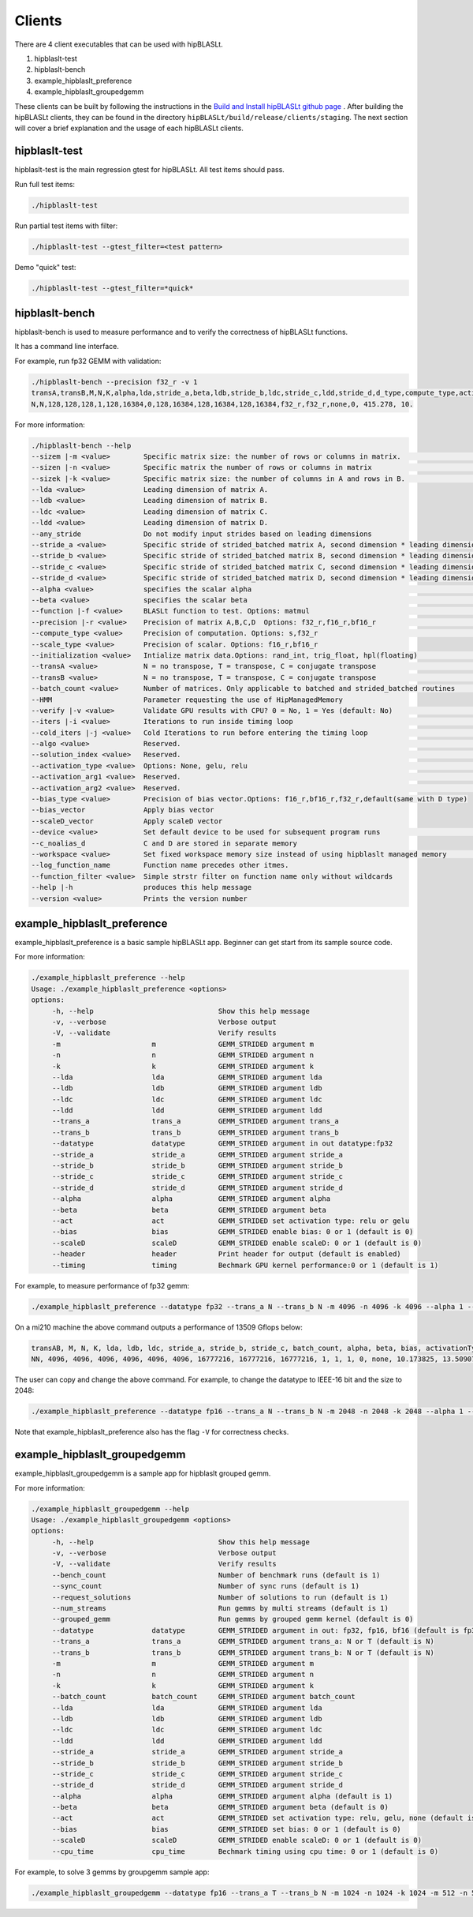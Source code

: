 ============================
Clients
============================

There are 4 client executables that can be used with hipBLASLt.

1. hipblaslt-test

2. hipblaslt-bench

3. example_hipblaslt_preference

4. example_hipblaslt_groupedgemm

These clients can be built by following the instructions in the `Build and Install hipBLASLt github page <https://github.com/ROCmSoftwarePlatform/hipBLASLt>`_ . After building the hipBLASLt clients, they can be found in the directory ``hipBLASLt/build/release/clients/staging``.
The next section will cover a brief explanation and the usage of each hipBLASLt clients.

hipblaslt-test
============================
hipblaslt-test is the main regression gtest for hipBLASLt. All test items should pass.

Run full test items:

.. code-block:: bash

   ./hipblaslt-test

Run partial test items with filter:

.. code-block:: bash

   ./hipblaslt-test --gtest_filter=<test pattern>

Demo "quick" test:

.. code-block:: bash

   ./hipblaslt-test --gtest_filter=*quick*

hipblaslt-bench
============================
hipblaslt-bench is used to measure performance and to verify the correctness of hipBLASLt functions.

It has a command line interface.

For example, run fp32 GEMM with validation:

.. code-block:: bash

   ./hipblaslt-bench --precision f32_r -v 1
   transA,transB,M,N,K,alpha,lda,stride_a,beta,ldb,stride_b,ldc,stride_c,ldd,stride_d,d_type,compute_type,activation_type,bias_vector,hipblaslt-Gflops,us
   N,N,128,128,128,1,128,16384,0,128,16384,128,16384,128,16384,f32_r,f32_r,none,0, 415.278, 10.

For more information:

.. code-block:: bash

   ./hipblaslt-bench --help
   --sizem |-m <value>        Specific matrix size: the number of rows or columns in matrix.                      (Default value is: 128)
   --sizen |-n <value>        Specific matrix the number of rows or columns in matrix                             (Default value is: 128)
   --sizek |-k <value>        Specific matrix size: the number of columns in A and rows in B.                     (Default value is: 128)
   --lda <value>              Leading dimension of matrix A.
   --ldb <value>              Leading dimension of matrix B.
   --ldc <value>              Leading dimension of matrix C.
   --ldd <value>              Leading dimension of matrix D.
   --any_stride               Do not modify input strides based on leading dimensions
   --stride_a <value>         Specific stride of strided_batched matrix A, second dimension * leading dimension.
   --stride_b <value>         Specific stride of strided_batched matrix B, second dimension * leading dimension.
   --stride_c <value>         Specific stride of strided_batched matrix C, second dimension * leading dimension.
   --stride_d <value>         Specific stride of strided_batched matrix D, second dimension * leading dimension.
   --alpha <value>            specifies the scalar alpha                                                          (Default value is: 1)
   --beta <value>             specifies the scalar beta                                                           (Default value is: 0)
   --function |-f <value>     BLASLt function to test. Options: matmul                                            (Default value is: matmul)
   --precision |-r <value>    Precision of matrix A,B,C,D  Options: f32_r,f16_r,bf16_r                            (Default value is: f16_r)
   --compute_type <value>     Precision of computation. Options: s,f32_r                                          (Default value is: f32_r)
   --scale_type <value>       Precision of scalar. Options: f16_r,bf16_r
   --initialization <value>   Intialize matrix data.Options: rand_int, trig_float, hpl(floating)                  (Default value is: hpl)
   --transA <value>           N = no transpose, T = transpose, C = conjugate transpose                            (Default value is: N)
   --transB <value>           N = no transpose, T = transpose, C = conjugate transpose                            (Default value is: N)
   --batch_count <value>      Number of matrices. Only applicable to batched and strided_batched routines         (Default value is: 1)
   --HMM                      Parameter requesting the use of HipManagedMemory
   --verify |-v <value>       Validate GPU results with CPU? 0 = No, 1 = Yes (default: No)                        (Default value is: )
   --iters |-i <value>        Iterations to run inside timing loop                                                (Default value is: 10)
   --cold_iters |-j <value>   Cold Iterations to run before entering the timing loop                              (Default value is: 2)
   --algo <value>             Reserved.                                                                           (Default value is: 0)
   --solution_index <value>   Reserved.                                                                           (Default value is: 0)
   --activation_type <value>  Options: None, gelu, relu                                                           (Default value is: none)
   --activation_arg1 <value>  Reserved.                                                                           (Default value is: 0)
   --activation_arg2 <value>  Reserved.                                                                           (Default value is: inf)
   --bias_type <value>        Precision of bias vector.Options: f16_r,bf16_r,f32_r,default(same with D type)
   --bias_vector              Apply bias vector
   --scaleD_vector            Apply scaleD vector
   --device <value>           Set default device to be used for subsequent program runs                           (Default value is: 0)
   --c_noalias_d              C and D are stored in separate memory
   --workspace <value>        Set fixed workspace memory size instead of using hipblaslt managed memory           (Default value is: 0)
   --log_function_name        Function name precedes other itmes.
   --function_filter <value>  Simple strstr filter on function name only without wildcards
   --help |-h                 produces this help message
   --version <value>          Prints the version number

example_hipblaslt_preference
============================
example_hipblaslt_preference is a basic sample hipBLASLt app. Beginner can get start from its sample source code.

For more information:

.. code-block:: bash

   ./example_hipblaslt_preference --help
   Usage: ./example_hipblaslt_preference <options>
   options:
        -h, --help                              Show this help message
        -v, --verbose                           Verbose output
        -V, --validate                          Verify results
        -m                      m               GEMM_STRIDED argument m
        -n                      n               GEMM_STRIDED argument n
        -k                      k               GEMM_STRIDED argument k
        --lda                   lda             GEMM_STRIDED argument lda
        --ldb                   ldb             GEMM_STRIDED argument ldb
        --ldc                   ldc             GEMM_STRIDED argument ldc
        --ldd                   ldd             GEMM_STRIDED argument ldd
        --trans_a               trans_a         GEMM_STRIDED argument trans_a
        --trans_b               trans_b         GEMM_STRIDED argument trans_b
        --datatype              datatype        GEMM_STRIDED argument in out datatype:fp32
        --stride_a              stride_a        GEMM_STRIDED argument stride_a
        --stride_b              stride_b        GEMM_STRIDED argument stride_b
        --stride_c              stride_c        GEMM_STRIDED argument stride_c
        --stride_d              stride_d        GEMM_STRIDED argument stride_d
        --alpha                 alpha           GEMM_STRIDED argument alpha
        --beta                  beta            GEMM_STRIDED argument beta
        --act                   act             GEMM_STRIDED set activation type: relu or gelu
        --bias                  bias            GEMM_STRIDED enable bias: 0 or 1 (default is 0)
        --scaleD                scaleD          GEMM_STRIDED enable scaleD: 0 or 1 (default is 0)
        --header                header          Print header for output (default is enabled)
        --timing                timing          Bechmark GPU kernel performance:0 or 1 (default is 1)

For example, to measure performance of fp32 gemm:

.. code-block:: bash

   ./example_hipblaslt_preference --datatype fp32 --trans_a N --trans_b N -m 4096 -n 4096 -k 4096 --alpha 1 --beta 1

On a mi210 machine the above command outputs a performance of 13509 Gflops below:

.. code-block:: bash

   transAB, M, N, K, lda, ldb, ldc, stride_a, stride_b, stride_c, batch_count, alpha, beta, bias, activationType, ms, tflops
   NN, 4096, 4096, 4096, 4096, 4096, 4096, 16777216, 16777216, 16777216, 1, 1, 1, 0, none, 10.173825, 13.509074

The user can copy and change the above command. For example, to change the datatype to IEEE-16 bit and the size to 2048:

.. code-block:: bash

   ./example_hipblaslt_preference --datatype fp16 --trans_a N --trans_b N -m 2048 -n 2048 -k 2048 --alpha 1 --beta 1

Note that example_hipblaslt_preference also has the flag ``-V`` for correctness checks.

example_hipblaslt_groupedgemm
============================
example_hipblaslt_groupedgemm is a sample app for hipblaslt grouped gemm.

For more information:

.. code-block:: bash

   ./example_hipblaslt_groupedgemm --help
   Usage: ./example_hipblaslt_groupedgemm <options>
   options:
        -h, --help                              Show this help message
        -v, --verbose                           Verbose output
        -V, --validate                          Verify results
        --bench_count                           Number of benchmark runs (default is 1)
        --sync_count                            Number of sync runs (default is 1)
        --request_solutions                     Number of solutions to run (default is 1)
        --num_streams                           Run gemms by multi streams (default is 1)
        --grouped_gemm                          Run gemms by grouped gemm kernel (default is 0)
        --datatype              datatype        GEMM_STRIDED argument in out: fp32, fp16, bf16 (default is fp32)
        --trans_a               trans_a         GEMM_STRIDED argument trans_a: N or T (default is N)
        --trans_b               trans_b         GEMM_STRIDED argument trans_b: N or T (default is N)
        -m                      m               GEMM_STRIDED argument m
        -n                      n               GEMM_STRIDED argument n
        -k                      k               GEMM_STRIDED argument k
        --batch_count           batch_count     GEMM_STRIDED argument batch_count
        --lda                   lda             GEMM_STRIDED argument lda
        --ldb                   ldb             GEMM_STRIDED argument ldb
        --ldc                   ldc             GEMM_STRIDED argument ldc
        --ldd                   ldd             GEMM_STRIDED argument ldd
        --stride_a              stride_a        GEMM_STRIDED argument stride_a
        --stride_b              stride_b        GEMM_STRIDED argument stride_b
        --stride_c              stride_c        GEMM_STRIDED argument stride_c
        --stride_d              stride_d        GEMM_STRIDED argument stride_d
        --alpha                 alpha           GEMM_STRIDED argument alpha (default is 1)
        --beta                  beta            GEMM_STRIDED argument beta (default is 0)
        --act                   act             GEMM_STRIDED set activation type: relu, gelu, none (default is none)
        --bias                  bias            GEMM_STRIDED set bias: 0 or 1 (default is 0)
        --scaleD                scaleD          GEMM_STRIDED enable scaleD: 0 or 1 (default is 0)
        --cpu_time              cpu_time        Bechmark timing using cpu time: 0 or 1 (default is 0)

For example, to solve 3 gemms by groupgemm sample app:

.. code-block:: bash

   ./example_hipblaslt_groupedgemm --datatype fp16 --trans_a T --trans_b N -m 1024 -n 1024 -k 1024 -m 512 -n 512 -k 512 -m 2048 -n 1024 -k 512 --sync_count 10 --grouped_gemm 1 --request_solutions 10
